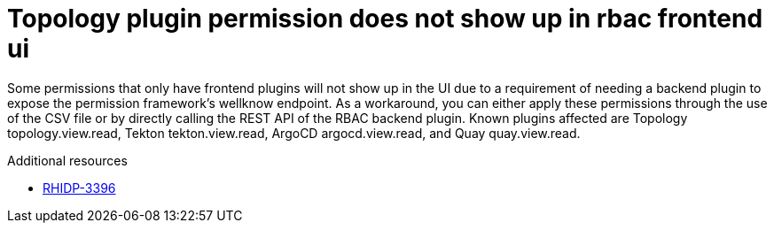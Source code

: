 [id="known-issue-rhidp-3396"]
= Topology plugin permission does not show up in rbac frontend ui

Some permissions that only have frontend plugins will not show up in the UI due to a requirement of needing a backend plugin to expose the permission framework's wellknow endpoint. As a workaround, you can either apply these permissions through the use of the CSV file or by directly calling the REST API of the RBAC backend plugin. Known plugins affected are Topology topology.view.read, Tekton tekton.view.read, ArgoCD argocd.view.read, and Quay quay.view.read.

.Additional resources
* link:https://issues.redhat.com/browse/RHIDP-3396[RHIDP-3396]
